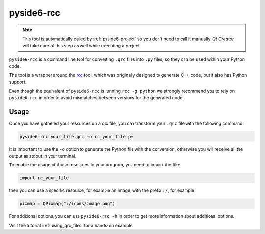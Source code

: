 .. _pyside6-rcc:

pyside6-rcc
===========

.. note:: This tool is automatically called by :ref:`pyside6-project`
   so you don't need to call it manually. *Qt Creator* will take care
   of this step as well while executing a project.


``pyside6-rcc`` is a command line tool for converting ``.qrc`` files into ``.py``
files, so they can be used within your Python code.

The tool is a wrapper around the `rcc`_ tool, which was originally
designed to generate C++ code, but it also has Python support.

Even though the equivalent of ``pyside6-rcc`` is running ``rcc -g python``
we strongly recommend you to rely on ``pyside6-rcc`` in order to avoid
mismatches between versions for the generated code.

Usage
-----

Once you have gathered your resources on a qrc file,
you can transform your ``.qrc`` file with the following command:

.. code-block:: bash

    pyside6-rcc your_file.qrc -o rc_your_file.py

It is important to use the ``-o`` option to generate the Python file with the
conversion, otherwise you will receive all the output as stdout in your terminal.

To enable the usage of those resources in your program, you need to import
the file:

.. code-block:: Python

    import rc_your_file

then you can use a specific resource, for example an image, with the prefix ``:/``,
for example:

.. code-block:: Python

    pixmap = QPixmap(":/icons/image.png")


For additional options, you can use ``pyside6-rcc -h`` in order to get
more information about additional options.

Visit the tutorial :ref:`using_qrc_files` for a hands-on example.

.. _`rcc`: https://doc.qt.io/qt-6/rcc.html

